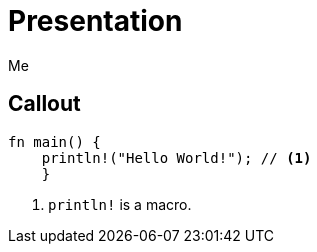 // .source-callouts
// Demonstration of source callouts
// :header_footer:
= Presentation
Me
:icons: font
:source-highlighter: highlightjs
// FIXME coderay, pygments and rouge should also be tested

== Callout

[source, rust]
----
fn main() {
    println!("Hello World!"); // <1>
    }
----
<1> `println!` is a macro.
